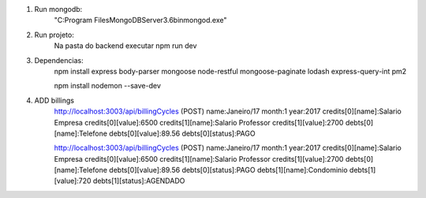 
1. Run mongodb:
    "C:\Program Files\MongoDB\Server\3.6\bin\mongod.exe"

2. Run projeto:
    Na pasta do backend executar
    npm run dev

3. Dependencias:
    npm install express body-parser mongoose node-restful mongoose-paginate lodash express-query-int pm2

    npm install nodemon --save-dev

4. ADD billings
    http://localhost:3003/api/billingCycles (POST)
    name:Janeiro/17
    month:1
    year:2017
    credits[0][name]:Salario Empresa
    credits[0][value]:6500
    credits[1][name]:Salario Professor
    credits[1][value]:2700
    debts[0][name]:Telefone
    debts[0][value]:89.56
    debts[0][status]:PAGO


    http://localhost:3003/api/billingCycles (POST)
    name:Janeiro/17
    month:1
    year:2017
    credits[0][name]:Salario Empresa
    credits[0][value]:6500
    credits[1][name]:Salario Professor
    credits[1][value]:2700
    debts[0][name]:Telefone
    debts[0][value]:89.56
    debts[0][status]:PAGO
    debts[1][name]:Condominio
    debts[1][value]:720
    debts[1][status]:AGENDADO



